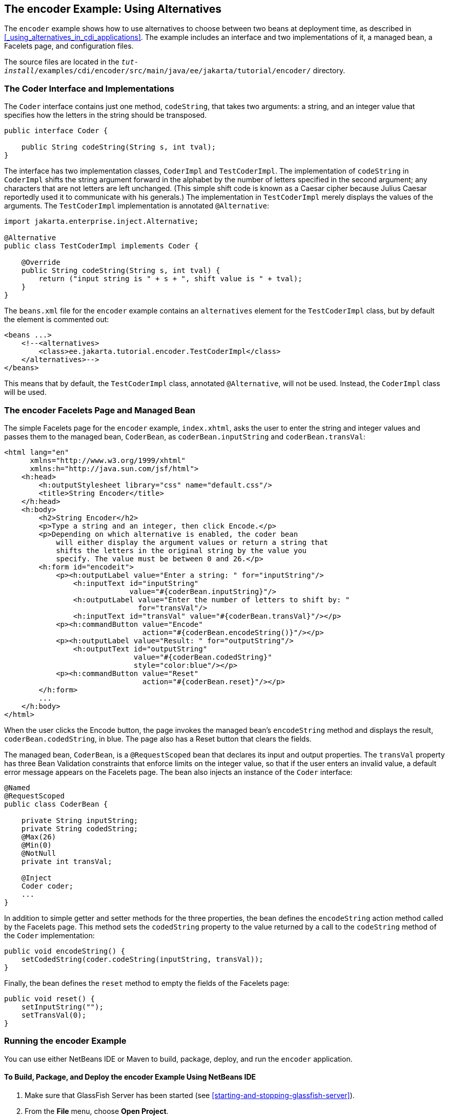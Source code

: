 == The encoder Example: Using Alternatives

The `encoder` example shows how to use alternatives to choose between two beans at deployment time, as described in <<_using_alternatives_in_cdi_applications>>.
The example includes an interface and two implementations of it, a managed bean, a Facelets page, and configuration files.

The source files are located in the `_tut-install_/examples/cdi/encoder/src/main/java/ee/jakarta/tutorial/encoder/` directory.

=== The Coder Interface and Implementations

The `Coder` interface contains just one method, `codeString`, that takes two arguments: a string, and an integer value that specifies how the letters in the string should be transposed.

[source,java]
----
public interface Coder {

    public String codeString(String s, int tval);
}
----

The interface has two implementation classes, `CoderImpl` and `TestCoderImpl`.
The implementation of `codeString` in `CoderImpl` shifts the string argument forward in the alphabet by the number of letters specified in the second argument; any characters that are not letters are left unchanged.
(This simple shift code is known as a Caesar cipher because Julius Caesar reportedly used it to communicate with his generals.)
The implementation in `TestCoderImpl` merely displays the values of the arguments.
The `TestCoderImpl` implementation is annotated `@Alternative`:

[source,java]
----
import jakarta.enterprise.inject.Alternative;

@Alternative
public class TestCoderImpl implements Coder {

    @Override
    public String codeString(String s, int tval) {
        return ("input string is " + s + ", shift value is " + tval);
    }
}
----

The `beans.xml` file for the `encoder` example contains an `alternatives` element for the `TestCoderImpl` class, but by default the element is commented out:

[source,xml]
----
<beans ...>
    <!--<alternatives>
        <class>ee.jakarta.tutorial.encoder.TestCoderImpl</class>
    </alternatives>-->
</beans>
----

This means that by default, the `TestCoderImpl` class, annotated `@Alternative`, will not be used.
Instead, the `CoderImpl` class will be used.

=== The encoder Facelets Page and Managed Bean

The simple Facelets page for the `encoder` example, `index.xhtml`, asks the user to enter the string and integer values and passes them to the managed bean, `CoderBean`, as `coderBean.inputString` and `coderBean.transVal`:

[source,xml]
----
<html lang="en"
      xmlns="http://www.w3.org/1999/xhtml"
      xmlns:h="http://java.sun.com/jsf/html">
    <h:head>
        <h:outputStylesheet library="css" name="default.css"/>
        <title>String Encoder</title>
    </h:head>
    <h:body>
        <h2>String Encoder</h2>
        <p>Type a string and an integer, then click Encode.</p>
        <p>Depending on which alternative is enabled, the coder bean
            will either display the argument values or return a string that
            shifts the letters in the original string by the value you
            specify. The value must be between 0 and 26.</p>
        <h:form id="encodeit">
            <p><h:outputLabel value="Enter a string: " for="inputString"/>
                <h:inputText id="inputString"
                             value="#{coderBean.inputString}"/>
                <h:outputLabel value="Enter the number of letters to shift by: "
                               for="transVal"/>
                <h:inputText id="transVal" value="#{coderBean.transVal}"/></p>
            <p><h:commandButton value="Encode"
                                action="#{coderBean.encodeString()}"/></p>
            <p><h:outputLabel value="Result: " for="outputString"/>
                <h:outputText id="outputString"
                              value="#{coderBean.codedString}"
                              style="color:blue"/></p>
            <p><h:commandButton value="Reset"
                                action="#{coderBean.reset}"/></p>
        </h:form>
        ...
    </h:body>
</html>
----

When the user clicks the Encode button, the page invokes the managed bean's `encodeString` method and displays the result, `coderBean.codedString`, in blue.
The page also has a Reset button that clears the fields.

The managed bean, `CoderBean`, is a `@RequestScoped` bean that declares its input and output properties.
The `transVal` property has three Bean Validation constraints that enforce limits on the integer value, so that if the user enters an invalid value, a default error message appears on the Facelets page.
The bean also injects an instance of the `Coder` interface:

[source,java]
----
@Named
@RequestScoped
public class CoderBean {

    private String inputString;
    private String codedString;
    @Max(26)
    @Min(0)
    @NotNull
    private int transVal;

    @Inject
    Coder coder;
    ...
}
----

In addition to simple getter and setter methods for the three properties, the bean defines the `encodeString` action method called by the Facelets page.
This method sets the `codedString` property to the value returned by a call to the `codeString` method of the `Coder` implementation:

[source,java]
----
public void encodeString() {
    setCodedString(coder.codeString(inputString, transVal));
}
----

Finally, the bean defines the `reset` method to empty the fields of the Facelets page:

[source,java]
----
public void reset() {
    setInputString("");
    setTransVal(0);
}
----

=== Running the encoder Example

You can use either NetBeans IDE or Maven to build, package, deploy, and run the `encoder` application.

==== To Build, Package, and Deploy the encoder Example Using NetBeans IDE

. Make sure that GlassFish Server has been started (see <<starting-and-stopping-glassfish-server>>).

. From the *File* menu, choose *Open Project*.

. In the *Open Project* dialog box, navigate to:
+
----
tut-install/examples/cdi
----

. Select the `encoder` folder.

. Click *Open Project*.

. In the *Projects* tab, right-click the `encoder` project and select *Build*.
+
This command builds and packages the application into a WAR file, `encoder.war`, located in the `target` directory, and then deploys it to GlassFish Server.

==== To Run the encoder Example Using NetBeans IDE

. In a web browser, enter the following URL:
+
----
http://localhost:8080/encoder
----

. On the String Encoder page, enter a string and the number of letters to shift by, and then click Encode.
+
The encoded string appears in blue on the Result line.
For example, if you enter `Java` and `4`, the result is `Neze`.

. Now, edit the `beans.xml` file to enable the alternative implementation of `Coder`.

.. In the Projects tab, under the `encoder` project, expand the Web Pages node, then expand the WEB-INF node.

.. Double-click the `beans.xml` file to open it.

.. Remove the comment characters that surround the `alternatives` element, so that it looks like this:
+
[source,xml]
----
<alternatives>
    <class>ee.jakarta.tutorial.encoder.TestCoderImpl</class>
</alternatives>
----

.. Save the file.

. Right-click the `encoder` project and select Clean and Build.

. In the web browser, reenter the URL to show the String Encoder page for the redeployed project:
+
----
http://localhost:8080/encoder/
----

. Enter a string and the number of letters to shift by, and then click Encode.
+
This time, the Result line displays your arguments.
For example, if you enter `Java` and `4`, the result is:
+
----
Result: input string is Java, shift value is 4
----

==== To Build, Package, and Deploy the encoder Example Using Maven

. Make sure that GlassFish Server has been started (see <<starting-and-stopping-glassfish-server>>).

. In a terminal window, go to:
+
----
tut-install/examples/cdi/encoder/
----

. Enter the following command to deploy the application:
+
[source,shell]
----
mvn install
----
+
This command builds and packages the application into a WAR file, `encoder.war`, located in the `target` directory, and then deploys it to GlassFish Server.

==== To Run the encoder Example Using Maven

. In a web browser, enter the following URL:
+
----
http://localhost:8080/encoder/
----
+
The String Encoder page opens.

. Enter a string and the number of letters to shift by, and then click Encode.
+
The encoded string appears in blue on the Result line.
For example, if you enter `Java` and `4`, the result is `Neze`.

. Now, edit the `beans.xml` file to enable the alternative implementation of `Coder`.

.. In a text editor, open the following file:
+
----
tut-install/examples/cdi/encoder/src/main/webapp/WEB-INF/beans.xml
----

.. Remove the comment characters that surround the `alternatives` element, so that it looks like this:
+
[source,xml]
----
<alternatives>
    <class>ee.jakarta.tutorial.encoder.TestCoderImpl</class>
</alternatives>
----

.. Save and close the file.

. Enter the following command:
+
[source,shell]
----
mvn clean install
----

. In the web browser, reenter the URL to show the String Encoder page for the redeployed project:
+
----
http://localhost:8080/encoder
----

. Enter a string and the number of letters to shift by, and then click Encode.
+
This time, the Result line displays your arguments.
For example, if you enter `Java` and `4`, the result is:
+
----
Result: input string is Java, shift value is 4
----
